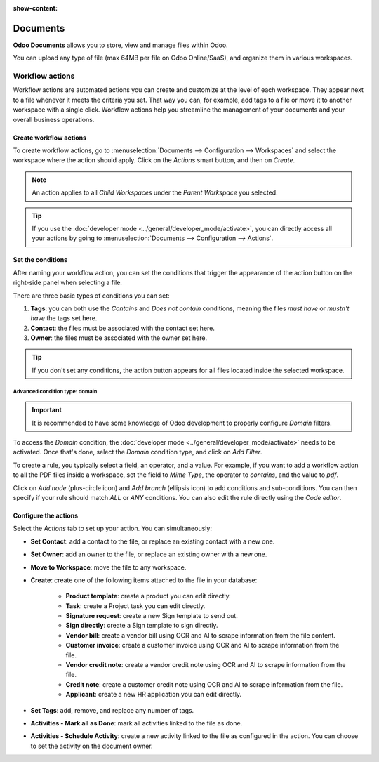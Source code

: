 :show-content:

=========
Documents
=========

**Odoo Documents** allows you to store, view and manage files within Odoo.

You can upload any type of file (max 64MB per file on Odoo Online/SaaS), and organize them in
various workspaces.

.. seealso::
   - `Odoo Documents: product page <https://www.odoo.com/app/documents>`_

Workflow actions
================

Workflow actions are automated actions you can create and customize at the level of each
workspace. They appear next to a file whenever it meets the criteria you set. That way you can,
for example, add tags to a file or move it to another workspace with a single click. Workflow
actions help you streamline the management of your documents and your overall business operations.

Create workflow actions
-----------------------

To create workflow actions, go to :menuselection:`Documents --> Configuration --> Workspaces` and
select the workspace where the action should apply. Click on the *Actions* smart button, and then
on *Create*.

.. image:: documents/access-workflow-actions.png
   :align: center
   :alt: Workflow actions smart button in Odoo Documents

.. note::
   An action applies to all *Child Workspaces* under the *Parent Workspace* you selected.

.. tip::
   If you use the :doc:`developer mode <../general/developer_mode/activate>`, you can directly
   access all your actions by going to :menuselection:`Documents --> Configuration --> Actions`.

Set the conditions
------------------

After naming your workflow action, you can set the conditions that trigger the appearance of the
action button on the right-side panel when selecting a file.

There are three basic types of conditions you can set:

#. **Tags**: you can both use the *Contains* and *Does not contain* conditions, meaning the files
   *must have* or *mustn't have* the tags set here.

#. **Contact**: the files must be associated with the contact set here.

#. **Owner**: the files must be associated with the owner set here.

.. image:: documents/basic-condition-example.png
   :align: center
   :alt: Example of a workflow action's basic condition in Odoo Documents

.. tip::
   If you don't set any conditions, the action button appears for all files located inside the
   selected workspace.

Advanced condition type: domain
~~~~~~~~~~~~~~~~~~~~~~~~~~~~~~~

.. important::
   It is recommended to have some knowledge of Odoo development to properly configure *Domain*
   filters.

To access the *Domain* condition, the :doc:`developer mode <../general/developer_mode/activate>`
needs to be activated. Once that's done, select the *Domain* condition type, and click on *Add
Filter*.

.. image:: documents/activate-domain-condition.png
   :align: center
   :alt: Activating the domain condition type in Odoo Documents

To create a rule, you typically select a field, an operator, and a value. For example, if you want
to add a workflow action to all the PDF files inside a workspace, set the field to *Mime Type*, the
operator to *contains*, and the value to *pdf*.

.. image:: documents/domain-condition-example.png
   :align: center
   :alt: Example of a workflow action's domain condition in Odoo Documents

Click on *Add node* (plus-circle icon) and *Add branch* (ellipsis icon) to add conditions and
sub-conditions. You can then specify if your rule should match *ALL* or *ANY* conditions. You can
also edit the rule directly using the *Code editor*.

.. image:: documents/use-domain-condition.png
   :align: center
   :alt: Add a node or a branch to a workflow action's condition in Odoo Documents

Configure the actions
---------------------

Select the *Actions* tab to set up your action. You can simultaneously:

- **Set Contact**: add a contact to the file, or replace an existing contact with a new one.
- **Set Owner**: add an owner to the file, or replace an existing owner with a new one.
- **Move to Workspace**: move the file to any workspace.
- **Create**: create one of the following items attached to the file in your database:

   - **Product template**: create a product you can edit directly.
   - **Task**: create a Project task you can edit directly.
   - **Signature request**: create a new Sign template to send out.
   - **Sign directly**: create a Sign template to sign directly.
   - **Vendor bill**: create a vendor bill using OCR and AI to scrape information from the file
     content.
   - **Customer invoice**: create a customer invoice using OCR and AI to scrape information from
     the file.
   - **Vendor credit note**: create a vendor credit note using OCR and AI to scrape information
     from the file.
   - **Credit note**: create a customer credit note using OCR and AI to scrape information from
     the file.
   - **Applicant**: create a new HR application you can edit directly.

- **Set Tags**: add, remove, and replace any number of tags.
- **Activities - Mark all as Done**: mark all activities linked to the file as done.
- **Activities - Schedule Activity**: create a new activity linked to the file as configured in
  the action. You can choose to set the activity on the document owner.

.. image:: documents/workflow-action-example.png
   :align: center
   :alt: Example of a workflow action Odoo Documents